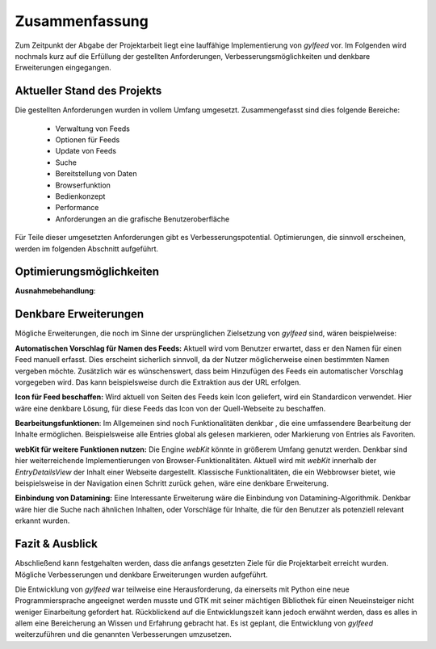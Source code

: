 ***************
Zusammenfassung
***************

Zum Zeitpunkt der Abgabe der Projektarbeit liegt eine lauffähige
Implementierung von *gylfeed* vor. Im Folgenden wird nochmals kurz auf
die Erfüllung der gestellten Anforderungen, Verbesserungsmöglichkeiten und
denkbare Erweiterungen eingegangen.


Aktueller Stand des Projekts
============================

Die gestellten Anforderungen wurden in vollem Umfang umgesetzt.
Zusammengefasst sind dies folgende Bereiche:

 * Verwaltung von Feeds
 * Optionen für Feeds
 * Update von Feeds
 * Suche
 * Bereitstellung von Daten
 * Browserfunktion
 * Bedienkonzept
 * Performance
 * Anforderungen an die grafische Benutzeroberfläche

Für Teile dieser umgesetzten Anforderungen gibt es Verbesserungspotential. 
Optimierungen, die sinnvoll erscheinen, werden im folgenden Abschnitt
aufgeführt.


Optimierungsmöglichkeiten
=========================

**Ausnahmebehandlung**: 



Denkbare Erweiterungen
======================

Mögliche Erweiterungen, die noch im Sinne der ursprünglichen Zielsetzung 
von *gylfeed* sind, wären beispielweise:

**Automatischen Vorschlag für Namen des Feeds:** Aktuell wird vom Benutzer
erwartet, dass er den Namen für einen Feed manuell erfasst. Dies erscheint
sicherlich sinnvoll, da der Nutzer möglicherweise einen bestimmten Namen
vergeben möchte. Zusätzlich wär es wünschenswert, dass beim Hinzufügen des
Feeds ein automatischer Vorschlag vorgegeben wird. Das kann beispielsweise
durch die Extraktion aus der URL erfolgen.

**Icon für Feed beschaffen:** Wird aktuell von Seiten des Feeds kein Icon
geliefert, wird ein Standardicon verwendet. Hier wäre eine denkbare Lösung,
für diese Feeds das Icon von der Quell-Webseite zu beschaffen.

**Bearbeitungsfunktionen**: Im Allgemeinen sind noch Funktionalitäten denkbar
, die eine umfassendere Bearbeitung der Inhalte ermöglichen. Beispielsweise
alle Entries global als gelesen markieren, oder Markierung von Entries als
Favoriten.

**webKit für weitere Funktionen nutzen:** Die Engine *webKit* könnte
in größerem Umfang genutzt werden. Denkbar sind hier weiterreichende 
Implementierungen von Browser-Funktionalitäten. Aktuell wird mit 
*webKit* innerhalb der *EntryDetailsView* der Inhalt einer Webseite
dargestellt. Klassische Funktionalitäten, die ein Webbrowser bietet, wie
beispielsweise in der Navigation einen Schritt zurück gehen, wäre eine 
denkbare Erweiterung.

**Einbindung von Datamining:** Eine Interessante Erweiterung wäre die
Einbindung von Datamining-Algorithmik. Denkbar wäre hier die Suche nach 
ähnlichen Inhalten, oder Vorschläge für Inhalte, die für den Benutzer als
potenziell relevant erkannt wurden.


Fazit & Ausblick
================

Abschließend kann festgehalten werden, dass die anfangs gesetzten Ziele für
die Projektarbeit erreicht wurden. Mögliche Verbesserungen und denkbare
Erweiterungen wurden aufgeführt. 

Die Entwicklung von *gylfeed* war teilweise eine Herausforderung, da
einerseits mit Python eine neue Programmiersprache angeeignet werden musste
und GTK mit seiner mächtigen Bibliothek für einen Neueinsteiger nicht
weniger Einarbeitung gefordert hat. Rückblickend auf die Entwicklungszeit 
kann jedoch erwähnt werden, dass es alles in allem eine Bereicherung an
Wissen und Erfahrung gebracht hat. Es ist geplant, die Entwicklung von 
*gylfeed* weiterzuführen und die genannten Verbesserungen umzusetzen.






